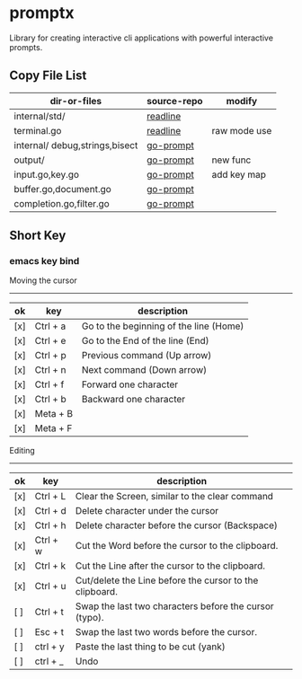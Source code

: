

* promptx
Library for creating interactive cli applications with powerful interactive prompts.

** Copy File List
| dir-or-files                   | source-repo | modify       |
|--------------------------------+-------------+--------------|
| internal/std/                  | [[https://github.com/chzyer/readline][readline]]    |              |
| terminal.go                    | [[https://github.com/chzyer/readline][readline]]    | raw mode use |
| internal/ debug,strings,bisect | [[https://github.com/c-bata/go-prompt/][go-prompt]]   |              |
| output/                        | [[https://github.com/c-bata/go-prompt/][go-prompt]]   | new func     |
| input.go,key.go                | [[https://github.com/c-bata/go-prompt/][go-prompt]]   | add key map  |
| buffer.go,document.go          | [[https://github.com/c-bata/go-prompt/][go-prompt]]   |              |
| completion.go,filter.go        | [[https://github.com/c-bata/go-prompt/][go-prompt]]   |              |


** Short Key
*** emacs key bind

Moving the cursor
-----------------
| ok  | key       | description                                                  |
|-----+-----------+--------------------------------------------------------------|
| [x] | Ctrl + a  | Go to the beginning of the line (Home)                       |
| [x] | Ctrl + e  | Go to the End of the line (End)                              |
| [x] | Ctrl + p  | Previous command (Up arrow)                                  |
| [x] | Ctrl + n  | Next command (Down arrow)                                    |
| [x] | Ctrl + f  | Forward one character                                        |
| [x] | Ctrl + b  | Backward one character                                       |
| [x] | Meta + B  |                                                              |
| [x] | Meta + F  |                                                              |

Editing
-------
| ok  | key      | description                                             |
|-----+----------+---------------------------------------------------------|
| [x] | Ctrl + L | Clear the Screen, similar to the clear command          |
| [x] | Ctrl + d | Delete character under the cursor                       |
| [x] | Ctrl + h | Delete character before the cursor (Backspace)          |
| [x] | Ctrl + w | Cut the Word before the cursor to the clipboard.        |
| [x] | Ctrl + k | Cut the Line after the cursor to the clipboard.         |
| [x] | Ctrl + u | Cut/delete the Line before the cursor to the clipboard. |
| [ ] | Ctrl + t | Swap the last two characters before the cursor (typo).  |
| [ ] | Esc  + t | Swap the last two words before the cursor.              |
| [ ] | ctrl + y | Paste the last thing to be cut (yank)                   |
| [ ] | ctrl + _ | Undo                                                    |
